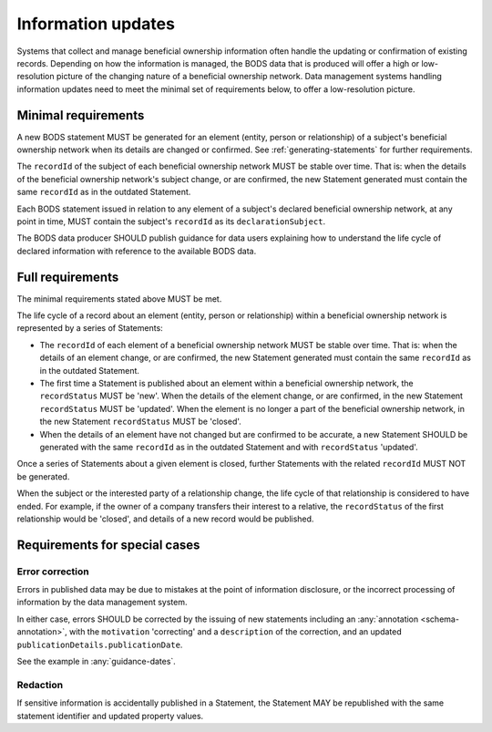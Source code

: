 .. _information-updates:

Information updates
========================================

Systems that collect and manage beneficial ownership information often handle the updating or confirmation of existing records. Depending on how the information is managed, the BODS data that is produced will offer a high or low-resolution picture of the changing nature of a beneficial ownership network. Data management systems handling information updates need to meet the minimal set of requirements below, to offer a low-resolution picture. 


Minimal requirements 
------------------------
A new BODS statement MUST be generated for an element (entity, person or relationship) of a subject's beneficial ownership network when its details are changed or confirmed. See :ref:`generating-statements` for further requirements. 

The ``recordId`` of the subject of each beneficial ownership network MUST be stable over time. That is: when the details of the beneficial ownership network's subject change, or are confirmed, the new Statement generated must contain the same ``recordId`` as in the outdated Statement.

Each BODS statement issued in relation to any element of a subject's declared beneficial ownership network, at any point in time, MUST contain the subject's ``recordId`` as its ``declarationSubject``.

The BODS data producer SHOULD publish guidance for data users explaining how to understand the life cycle of declared information with reference to the available BODS data. 



Full requirements 
------------------------
The minimal requirements stated above MUST be met.

The life cycle of a record about an element (entity, person or relationship) within a beneficial ownership network is represented by a series of Statements:

* The ``recordId`` of each element of a beneficial ownership network MUST be stable over time. That is: when the details of an element change, or are confirmed, the new Statement generated must contain the same ``recordId`` as in the outdated Statement.

* The first time a Statement is published about an element within a beneficial ownership network, the ``recordStatus`` MUST be 'new'. When the details of the element change, or are confirmed, in the new Statement ``recordStatus`` MUST be 'updated'. When the element is no longer a part of the beneficial ownership network, in the new Statement ``recordStatus`` MUST be 'closed'.

* When the details of an element have not changed but are confirmed to be accurate, a new Statement SHOULD be generated with the same ``recordId`` as in the outdated Statement and with ``recordStatus`` 'updated'.

Once a series of Statements about a given element is closed, further Statements with the related ``recordId`` MUST NOT be generated.

When the subject or the interested party of a relationship change, the life cycle of that relationship is considered to have ended. For example, if the owner of a company transfers their interest to a relative, the ``recordStatus`` of the first relationship would be 'closed', and details of a new record would be published.

Requirements for special cases
------------------------------


Error correction
++++++++++++++++

Errors in published data may be due to mistakes at the point of information disclosure, or the incorrect processing of information by the data management system.

In either case, errors SHOULD be corrected by the issuing of new statements including an :any:`annotation <schema-annotation>`, with the ``motivation`` 'correcting' and a ``description`` of the correction, and an updated ``publicationDetails.publicationDate``.

See the example in :any:`guidance-dates`.


Redaction
+++++++++

If sensitive information is accidentally published in a Statement, the Statement MAY be republished with the same statement identifier and updated property values.

